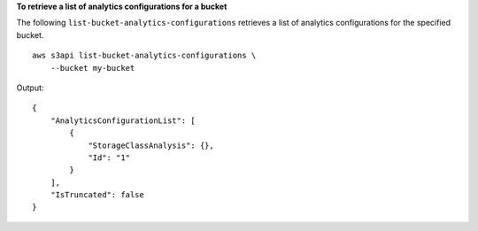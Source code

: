 **To retrieve a list of analytics configurations for a bucket**

The following ``list-bucket-analytics-configurations`` retrieves a list of analytics configurations for the specified bucket. ::

    aws s3api list-bucket-analytics-configurations \
        --bucket my-bucket

Output::

    {
        "AnalyticsConfigurationList": [
            {
                "StorageClassAnalysis": {},
                "Id": "1"
            }
        ],
        "IsTruncated": false
    }
